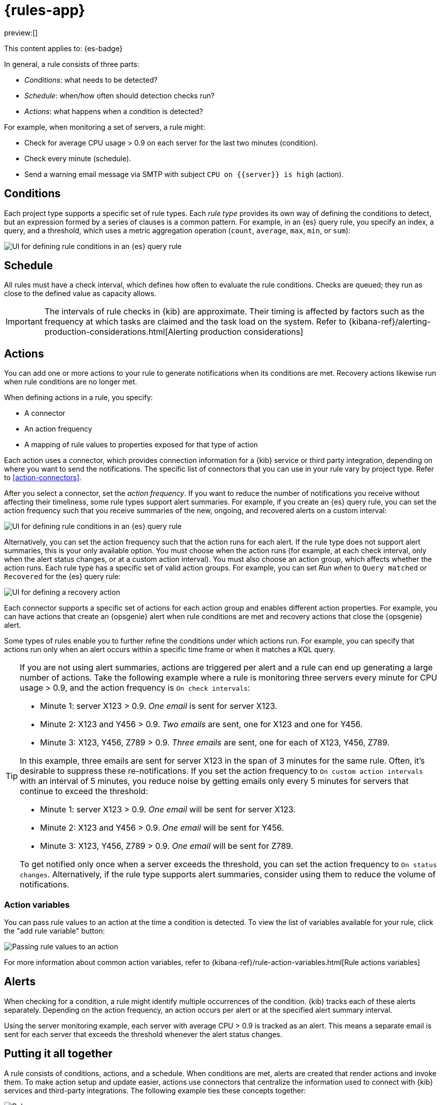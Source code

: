 [[rules]]
= {rules-app}

:description: Alerting works by running checks on a schedule to detect conditions defined by a rule.
:keywords: serverless, Elasticsearch, alerting, learn

preview:[]

This content applies to: {es-badge}

In general, a rule consists of three parts:

* _Conditions_: what needs to be detected?
* _Schedule_: when/how often should detection checks run?
* _Actions_: what happens when a condition is detected?

For example, when monitoring a set of servers, a rule might:

* Check for average CPU usage > 0.9 on each server for the last two minutes (condition).
* Check every minute (schedule).
* Send a warning email message via SMTP with subject `CPU on {{server}} is high` (action).

////
/* ![Three components of a rule](../images/what-is-a-rule.svg)

The following sections describe each part of the rule in more detail. */
////

[discrete]
[[rules-conditions]]
== Conditions

Each project type supports a specific set of rule types.
Each _rule type_ provides its own way of defining the conditions to detect, but an expression formed by a series of clauses is a common pattern.
For example, in an {es} query rule, you specify an index, a query, and a threshold, which uses a metric aggregation operation (`count`, `average`, `max`, `min`, or `sum`):

[role="screenshot"]
image::images/es-query-rule-conditions.png[UI for defining rule conditions in an {es} query rule]

// NOTE: This is an autogenerated screenshot. Do not edit it directly.

[discrete]
[[rules-schedule]]
== Schedule

// Rule schedules are defined as an interval between subsequent checks, and can range from a few seconds to months.

All rules must have a check interval, which defines how often to evaluate the rule conditions.
Checks are queued; they run as close to the defined value as capacity allows.

[IMPORTANT]
====
The intervals of rule checks in {kib} are approximate. Their timing is affected by factors such as the frequency at which tasks are claimed and the task load on the system. Refer to {kibana-ref}/alerting-production-considerations.html[Alerting production considerations]

// <DocBadge><DocIcon size="s" type="unlink" title="missing link"/> missing link</DocBadge><DocLink id="enKibanaAlertingProductionConsiderations">Alerting production considerations</DocLink>
====

[discrete]
[[rules-actions]]
== Actions

You can add one or more actions to your rule to generate notifications when its conditions are met.
Recovery actions likewise run when rule conditions are no longer met.

When defining actions in a rule, you specify:

* A connector
* An action frequency
* A mapping of rule values to properties exposed for that type of action

Each action uses a connector, which provides connection information for a {kib} service or third party integration, depending on where you want to send the notifications.
The specific list of connectors that you can use in your rule vary by project type.
Refer to <<action-connectors>>.

// If no connectors exist, click **Add connector** to create one.

After you select a connector, set the _action frequency_.
If you want to reduce the number of notifications you receive without affecting their timeliness, some rule types support alert summaries.
For example, if you create an {es} query rule, you can set the action frequency such that you receive summaries of the new, ongoing, and recovered alerts on a custom interval:

[role="screenshot"]
image::images/es-query-rule-action-summary.png[UI for defining rule conditions in an {es} query rule]

// <DocCallOut title="If you choose a custom action interval, it cannot be shorter than the rule's check interval." />

Alternatively, you can set the action frequency such that the action runs for each alert.
If the rule type does not support alert summaries, this is your only available option.
You must choose when the action runs (for example, at each check interval, only when the alert status changes, or at a custom action interval).
You must also choose an action group, which affects whether the action runs.
Each rule type has a specific set of valid action groups.
For example, you can set _Run when_ to `Query matched` or `Recovered` for the {es} query rule:

[role="screenshot"]
image::images/es-query-rule-recovery-action.png[UI for defining a recovery action]

// NOTE: This is an autogenerated screenshot. Do not edit it directly.

Each connector supports a specific set of actions for each action group and enables different action properties.
For example, you can have actions that create an {opsgenie} alert when rule conditions are met and recovery actions that close the {opsgenie} alert.

Some types of rules enable you to further refine the conditions under which actions run.
For example, you can specify that actions run only when an alert occurs within a specific time frame or when it matches a KQL query.

[TIP]
====
If you are not using alert summaries, actions are triggered per alert and a rule can end up generating a large number of actions. Take the following example where a rule is monitoring three servers every minute for CPU usage > 0.9, and the action frequency is `On check intervals`:

* Minute 1: server X123 > 0.9. _One email_ is sent for server X123.
* Minute 2: X123 and Y456 > 0.9. _Two emails_ are sent, one for X123 and one for Y456.
* Minute 3: X123, Y456, Z789 > 0.9. _Three emails_ are sent, one for each of X123, Y456, Z789.

In this example, three emails are sent for server X123 in the span of 3 minutes for the same rule. Often, it's desirable to suppress these re-notifications. If
you set the action frequency to `On custom action intervals` with an interval of 5 minutes, you reduce noise by getting emails only every 5 minutes for
servers that continue to exceed the threshold:

* Minute 1: server X123 > 0.9. _One email_ will be sent for server X123.
* Minute 2: X123 and Y456 > 0.9. _One email_ will be sent for Y456.
* Minute 3: X123, Y456, Z789 > 0.9. _One email_ will be sent for Z789.

To get notified only once when a server exceeds the threshold, you can set the action frequency to `On status changes`. Alternatively, if the rule type supports alert summaries, consider using them to reduce the volume of notifications.
====

////
/*
Each action definition is therefore a template: all the parameters needed to invoke a service are supplied except for specific values that are only known at the time the rule condition is detected.

In the server monitoring example, the `email` connector type is used, and `server` is mapped to the body of the email, using the template string `CPU on {{server}} is high`.

When the rule detects the condition, it creates an alert containing the details of the condition. */
////

[discrete]
[[rules-action-variables]]
=== Action variables

You can pass rule values to an action at the time a condition is detected.
To view the list of variables available for your rule, click the "add rule variable" button:

[role="screenshot"]
image::images/es-query-rule-action-variables.png[Passing rule values to an action]

// NOTE: This is an autogenerated screenshot. Do not edit it directly.

For more information about common action variables, refer to {kibana-ref}/rule-action-variables.html[Rule actions variables]

// <DocBadge><DocIcon size="s" type="unlink" title="missing link"/> missing link</DocBadge>

[discrete]
[[rules-alerts]]
== Alerts

When checking for a condition, a rule might identify multiple occurrences of the condition.
{kib} tracks each of these alerts separately.
Depending on the action frequency, an action occurs per alert or at the specified alert summary interval.

Using the server monitoring example, each server with average CPU > 0.9 is tracked as an alert.
This means a separate email is sent for each server that exceeds the threshold whenever the alert status changes.

// ![{kib} tracks each detected condition as an alert and takes action on each alert](../images/alerting.svg)

[discrete]
[[rules-putting-it-all-together]]
== Putting it all together

A rule consists of conditions, actions, and a schedule.
When conditions are met, alerts are created that render actions and invoke them.
To make action setup and update easier, actions use connectors that centralize the information used to connect with {kib} services and third-party integrations.
The following example ties these concepts together:

[role="screenshot"]
image::images/rule-concepts-summary.svg[Rules, connectors, alerts and actions work together to convert detection into action]

. Any time a rule's conditions are met, an alert is created. This example checks for servers with average CPU > 0.9. Three servers meet the condition, so three alerts are created.
. Alerts create actions according to the action frequency, as long as they are not muted or throttled. When actions are created, its properties are filled with actual values. In this example, three actions are created when the threshold is met, and the template string `{{server}}` is replaced with the appropriate server name for each alert.
. {kib} runs the actions, sending notifications by using a third party integration like an email service.
. If the third party integration has connection parameters or credentials, {kib} fetches these from the appropriate connector.
